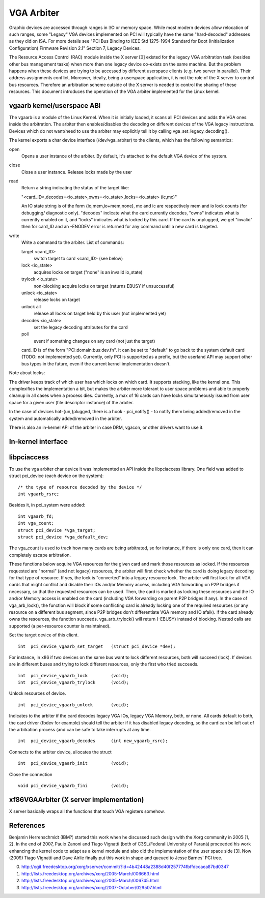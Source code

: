 ===========
VGA Arbiter
===========

Graphic devices are accessed through ranges in I/O or memory space. While most
modern devices allow relocation of such ranges, some "Legacy" VGA devices
implemented on PCI will typically have the same "hard-decoded" addresses as
they did on ISA. For more details see "PCI Bus Binding to IEEE Std 1275-1994
Standard for Boot (Initialization Configuration) Firmware Revision 2.1"
Section 7, Legacy Devices.

The Resource Access Control (RAC) module inside the X server [0] existed for
the legacy VGA arbitration task (besides other bus management tasks) when more
than one legacy device co-exists on the same machine. But the problem happens
when these devices are trying to be accessed by different userspace clients
(e.g. two server in parallel). Their address assignments conflict. Moreover,
ideally, being a userspace application, it is not the role of the X server to
control bus resources. Therefore an arbitration scheme outside of the X server
is needed to control the sharing of these resources. This document introduces
the operation of the VGA arbiter implemented for the Linux kernel.

vgaarb kernel/userspace ABI
---------------------------

The vgaarb is a module of the Linux Kernel. When it is initially loaded, it
scans all PCI devices and adds the VGA ones inside the arbitration. The
arbiter then enables/disables the decoding on different devices of the VGA
legacy instructions. Devices which do not want/need to use the arbiter may
explicitly tell it by calling vga_set_legacy_decoding().

The kernel exports a char device interface (/dev/vga_arbiter) to the clients,
which has the following semantics:

open
        Opens a user instance of the arbiter. By default, it's attached to the
        default VGA device of the system.

close
        Close a user instance. Release locks made by the user

read
        Return a string indicating the status of the target like:

        "<card_ID>,decodes=<io_state>,owns=<io_state>,locks=<io_state> (ic,mc)"

        An IO state string is of the form {io,mem,io+mem,none}, mc and
        ic are respectively mem and io lock counts (for debugging/
        diagnostic only). "decodes" indicate what the card currently
        decodes, "owns" indicates what is currently enabled on it, and
        "locks" indicates what is locked by this card. If the card is
        unplugged, we get "invalid" then for card_ID and an -ENODEV
        error is returned for any command until a new card is targeted.


write
        Write a command to the arbiter. List of commands:

        target <card_ID>
                switch target to card <card_ID> (see below)
        lock <io_state>
                acquires locks on target ("none" is an invalid io_state)
        trylock <io_state>
                non-blocking acquire locks on target (returns EBUSY if
                unsuccessful)
        unlock <io_state>
                release locks on target
        unlock all
                release all locks on target held by this user (not implemented
                yet)
        decodes <io_state>
                set the legacy decoding attributes for the card

        poll
                event if something changes on any card (not just the target)

        card_ID is of the form "PCI:domain:bus:dev.fn". It can be set to "default"
        to go back to the system default card (TODO: not implemented yet). Currently,
        only PCI is supported as a prefix, but the userland API may support other bus
        types in the future, even if the current kernel implementation doesn't.

Note about locks:

The driver keeps track of which user has which locks on which card. It
supports stacking, like the kernel one. This complexifies the implementation
a bit, but makes the arbiter more tolerant to user space problems and able
to properly cleanup in all cases when a process dies.
Currently, a max of 16 cards can have locks simultaneously issued from
user space for a given user (file descriptor instance) of the arbiter.

In the case of devices hot-{un,}plugged, there is a hook - pci_notify() - to
notify them being added/removed in the system and automatically added/removed
in the arbiter.

There is also an in-kernel API of the arbiter in case DRM, vgacon, or other
drivers want to use it.

In-kernel interface
-------------------

.. kernel-doc:: include/linux/vgaarb.h
   :internal:

.. kernel-doc:: drivers/gpu/vga/vgaarb.c
   :export:

libpciaccess
------------

To use the vga arbiter char device it was implemented an API inside the
libpciaccess library. One field was added to struct pci_device (each device
on the system)::

    /* the type of resource decoded by the device */
    int vgaarb_rsrc;

Besides it, in pci_system were added::

    int vgaarb_fd;
    int vga_count;
    struct pci_device *vga_target;
    struct pci_device *vga_default_dev;

The vga_count is used to track how many cards are being arbitrated, so for
instance, if there is only one card, then it can completely escape arbitration.

These functions below acquire VGA resources for the given card and mark those
resources as locked. If the resources requested are "normal" (and not legacy)
resources, the arbiter will first check whether the card is doing legacy
decoding for that type of resource. If yes, the lock is "converted" into a
legacy resource lock. The arbiter will first look for all VGA cards that
might conflict and disable their IOs and/or Memory access, including VGA
forwarding on P2P bridges if necessary, so that the requested resources can
be used. Then, the card is marked as locking these resources and the IO and/or
Memory access is enabled on the card (including VGA forwarding on parent
P2P bridges if any). In the case of vga_arb_lock(), the function will block
if some conflicting card is already locking one of the required resources (or
any resource on a different bus segment, since P2P bridges don't differentiate
VGA memory and IO afaik). If the card already owns the resources, the function
succeeds.  vga_arb_trylock() will return (-EBUSY) instead of blocking. Nested
calls are supported (a per-resource counter is maintained).

Set the target device of this client. ::

    int  pci_device_vgaarb_set_target   (struct pci_device *dev);

For instance, in x86 if two devices on the same bus want to lock different
resources, both will succeed (lock). If devices are in different buses and
trying to lock different resources, only the first who tried succeeds. ::

    int  pci_device_vgaarb_lock         (void);
    int  pci_device_vgaarb_trylock      (void);

Unlock resources of device. ::

    int  pci_device_vgaarb_unlock       (void);

Indicates to the arbiter if the card decodes legacy VGA IOs, legacy VGA
Memory, both, or none. All cards default to both, the card driver (fbdev for
example) should tell the arbiter if it has disabled legacy decoding, so the
card can be left out of the arbitration process (and can be safe to take
interrupts at any time. ::

    int  pci_device_vgaarb_decodes      (int new_vgaarb_rsrc);

Connects to the arbiter device, allocates the struct ::

    int  pci_device_vgaarb_init         (void);

Close the connection ::

    void pci_device_vgaarb_fini         (void);

xf86VGAArbiter (X server implementation)
----------------------------------------

X server basically wraps all the functions that touch VGA registers somehow.

References
----------

Benjamin Herrenschmidt (IBM?) started this work when he discussed such design
with the Xorg community in 2005 [1, 2]. In the end of 2007, Paulo Zanoni and
Tiago Vignatti (both of C3SL/Federal University of Paraná) proceeded his work
enhancing the kernel code to adapt as a kernel module and also did the
implementation of the user space side [3]. Now (2009) Tiago Vignatti and Dave
Airlie finally put this work in shape and queued to Jesse Barnes' PCI tree.

0) http://cgit.freedesktop.org/xorg/xserver/commit/?id=4b42448a2388d40f257774fbffdccaea87bd0347
1) http://lists.freedesktop.org/archives/xorg/2005-March/006663.html
2) http://lists.freedesktop.org/archives/xorg/2005-March/006745.html
3) http://lists.freedesktop.org/archives/xorg/2007-October/029507.html
